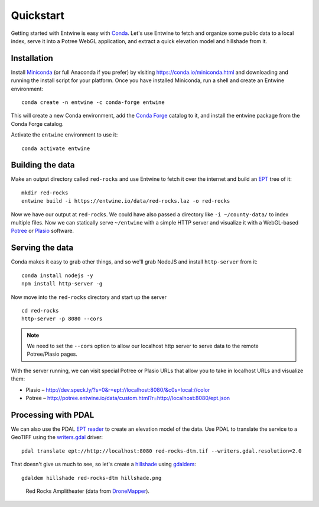 .. _quickstart:

******************************************************************************
Quickstart
******************************************************************************

Getting started with Entwine is easy with `Conda`_. Let's use Entwine
to fetch and organize some public data to a local index, serve it
into a Potree WebGL application, and extract a quick elevation
model and hillshade from it.

Installation
--------------------------------------------------------------------------------

Install `Miniconda`_ (or full Anaconda if you prefer) by visiting
https://conda.io/miniconda.html and downloading and running the install script
for your platform. Once you have installed Miniconda, run a
shell and create an Entwine environment:

::

   conda create -n entwine -c conda-forge entwine

This will create a new Conda environment, add the `Conda Forge`_
catalog to it, and install the entwine package from the Conda Forge
catalog.


Activate the ``entwine`` environment to use it:


::

   conda activate entwine


Building the data
--------------------------------------------------------------------------------

Make an output directory called ``red-rocks`` and use Entwine
to fetch it over the internet and build an `EPT`_ tree of it:

::

   mkdir red-rocks
   entwine build -i https://entwine.io/data/red-rocks.laz -o red-rocks




::


Now we have our output at ``red-rocks``. We could have also
passed a directory like ``-i ~/county-data/`` to index multiple files.
Now we can statically serve ``~/entwine`` with a simple HTTP server
and visualize it with a WebGL-based `Potree`_ or `Plasio`_ software.


Serving the data
--------------------------------------------------------------------------------

Conda makes it easy to grab other things, and so we'll grab
NodeJS and install ``http-server`` from it:

::

   conda install nodejs -y
   npm install http-server -g

Now move into the ``red-rocks`` directory and start up the
server

::

   cd red-rocks
   http-server -p 8080 --cors

.. note::

   We need to set the ``--cors`` option to allow our localhost
   http server to serve data to the remote Potree/Plasio
   pages.

With the server running, we can visit special Potree or Plasio
URLs that allow you to take in localhost URLs and visualize them:

* Plasio – http://dev.speck.ly/?s=0&r=ept://localhost:8080/&c0s=local://color
* Potree – http://potree.entwine.io/data/custom.html?r=http://localhost:8080/ept.json

Processing with PDAL
--------------------------------------------------------------------------------

We can also use the PDAL `EPT reader`_ to create an elevation model of the
data. Use PDAL to translate the service to a GeoTIFF using the `writers.gdal`_
driver:

::

   pdal translate ept://http://localhost:8080 red-rocks-dtm.tif --writers.gdal.resolution=2.0

That doesn't give us much to see, so let's create a `hillshade`_ using
`gdaldem`_:

::

   gdaldem hillshade red-rocks-dtm hillshade.png


.. figure:: ./images/hillshade.png

   Red Rocks Amplitheater (data from `DroneMapper <https://dronemapper.com/sample_data>`__).

.. seealso::

   For further information about how to configure Entwine - like reprojecting
   data, using configuration files and templates, enabling S3 capabilities, and
   producing `Cesium 3D Tiles`_ output - see the `Configuration`_ section.

.. _`gdaldem`: https://www.gdal.org/gdaldem.html

.. _`hillshade`: http://desktop.arcgis.com/en/arcmap/10.3/manage-data/raster-and-images/hillshade-function.htm
.. _`writers.gdal`: https://pdal.io/stages/writers.gdal.html
.. _Docker: http://docker.com
.. _`EPT reader`: https://pdal.io/stages/readers.ept.html
.. _`pipeline`: https://pdal.io/pipeline.html

.. _Conda Forge: https://conda-forge.org/
.. _`Conda`: https://conda.io/docs/
.. _Miniconda: https://conda.io/miniconda.html
.. _Potree: http://potree.org
.. _Plasio: https://github.com/hobu/plasio.js
.. _Cesium 3D Tiles: https://github.com/AnalyticalGraphicsInc/3d-tiles
.. _Configuration: https://entwine.io/configuration.html
.. _`EPT`: https://entwine.io/entwine-point-tile.html

